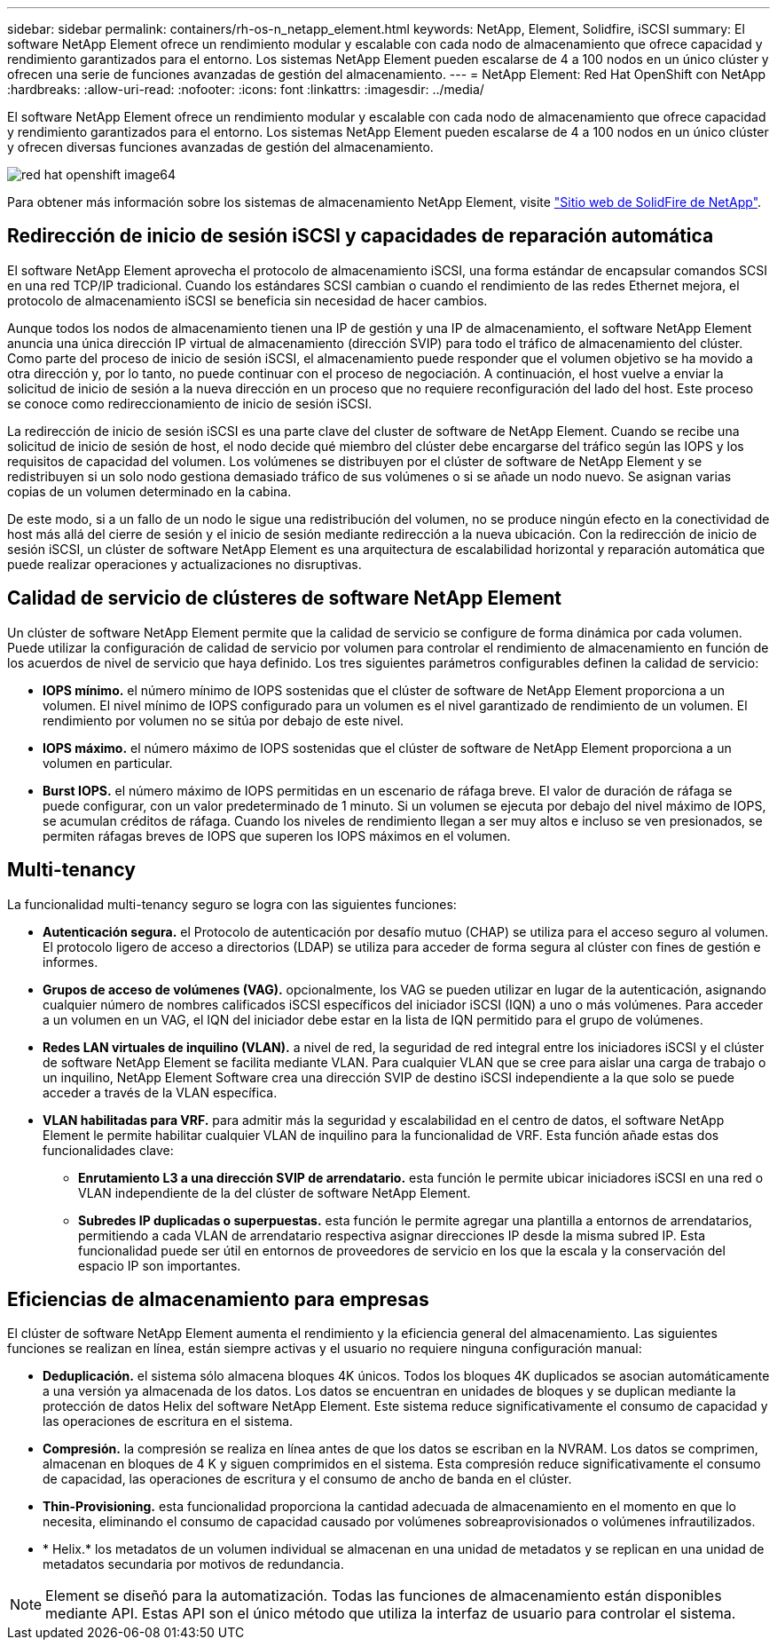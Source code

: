 ---
sidebar: sidebar 
permalink: containers/rh-os-n_netapp_element.html 
keywords: NetApp, Element, Solidfire, iSCSI 
summary: El software NetApp Element ofrece un rendimiento modular y escalable con cada nodo de almacenamiento que ofrece capacidad y rendimiento garantizados para el entorno. Los sistemas NetApp Element pueden escalarse de 4 a 100 nodos en un único clúster y ofrecen una serie de funciones avanzadas de gestión del almacenamiento. 
---
= NetApp Element: Red Hat OpenShift con NetApp
:hardbreaks:
:allow-uri-read: 
:nofooter: 
:icons: font
:linkattrs: 
:imagesdir: ../media/


[role="lead"]
El software NetApp Element ofrece un rendimiento modular y escalable con cada nodo de almacenamiento que ofrece capacidad y rendimiento garantizados para el entorno. Los sistemas NetApp Element pueden escalarse de 4 a 100 nodos en un único clúster y ofrecen diversas funciones avanzadas de gestión del almacenamiento.

image::redhat_openshift_image64.jpg[red hat openshift image64]

Para obtener más información sobre los sistemas de almacenamiento NetApp Element, visite https://www.netapp.com/data-storage/solidfire/["Sitio web de SolidFire de NetApp"^].



== Redirección de inicio de sesión iSCSI y capacidades de reparación automática

El software NetApp Element aprovecha el protocolo de almacenamiento iSCSI, una forma estándar de encapsular comandos SCSI en una red TCP/IP tradicional. Cuando los estándares SCSI cambian o cuando el rendimiento de las redes Ethernet mejora, el protocolo de almacenamiento iSCSI se beneficia sin necesidad de hacer cambios.

Aunque todos los nodos de almacenamiento tienen una IP de gestión y una IP de almacenamiento, el software NetApp Element anuncia una única dirección IP virtual de almacenamiento (dirección SVIP) para todo el tráfico de almacenamiento del clúster. Como parte del proceso de inicio de sesión iSCSI, el almacenamiento puede responder que el volumen objetivo se ha movido a otra dirección y, por lo tanto, no puede continuar con el proceso de negociación. A continuación, el host vuelve a enviar la solicitud de inicio de sesión a la nueva dirección en un proceso que no requiere reconfiguración del lado del host. Este proceso se conoce como redireccionamiento de inicio de sesión iSCSI.

La redirección de inicio de sesión iSCSI es una parte clave del cluster de software de NetApp Element. Cuando se recibe una solicitud de inicio de sesión de host, el nodo decide qué miembro del clúster debe encargarse del tráfico según las IOPS y los requisitos de capacidad del volumen. Los volúmenes se distribuyen por el clúster de software de NetApp Element y se redistribuyen si un solo nodo gestiona demasiado tráfico de sus volúmenes o si se añade un nodo nuevo. Se asignan varias copias de un volumen determinado en la cabina.

De este modo, si a un fallo de un nodo le sigue una redistribución del volumen, no se produce ningún efecto en la conectividad de host más allá del cierre de sesión y el inicio de sesión mediante redirección a la nueva ubicación. Con la redirección de inicio de sesión iSCSI, un clúster de software NetApp Element es una arquitectura de escalabilidad horizontal y reparación automática que puede realizar operaciones y actualizaciones no disruptivas.



== Calidad de servicio de clústeres de software NetApp Element

Un clúster de software NetApp Element permite que la calidad de servicio se configure de forma dinámica por cada volumen. Puede utilizar la configuración de calidad de servicio por volumen para controlar el rendimiento de almacenamiento en función de los acuerdos de nivel de servicio que haya definido. Los tres siguientes parámetros configurables definen la calidad de servicio:

* *IOPS mínimo.* el número mínimo de IOPS sostenidas que el clúster de software de NetApp Element proporciona a un volumen. El nivel mínimo de IOPS configurado para un volumen es el nivel garantizado de rendimiento de un volumen. El rendimiento por volumen no se sitúa por debajo de este nivel.
* *IOPS máximo.* el número máximo de IOPS sostenidas que el clúster de software de NetApp Element proporciona a un volumen en particular.
* *Burst IOPS.* el número máximo de IOPS permitidas en un escenario de ráfaga breve. El valor de duración de ráfaga se puede configurar, con un valor predeterminado de 1 minuto. Si un volumen se ejecuta por debajo del nivel máximo de IOPS, se acumulan créditos de ráfaga. Cuando los niveles de rendimiento llegan a ser muy altos e incluso se ven presionados, se permiten ráfagas breves de IOPS que superen los IOPS máximos en el volumen.




== Multi-tenancy

La funcionalidad multi-tenancy seguro se logra con las siguientes funciones:

* *Autenticación segura.* el Protocolo de autenticación por desafío mutuo (CHAP) se utiliza para el acceso seguro al volumen. El protocolo ligero de acceso a directorios (LDAP) se utiliza para acceder de forma segura al clúster con fines de gestión e informes.
* *Grupos de acceso de volúmenes (VAG).* opcionalmente, los VAG se pueden utilizar en lugar de la autenticación, asignando cualquier número de nombres calificados iSCSI específicos del iniciador iSCSI (IQN) a uno o más volúmenes. Para acceder a un volumen en un VAG, el IQN del iniciador debe estar en la lista de IQN permitido para el grupo de volúmenes.
* *Redes LAN virtuales de inquilino (VLAN).* a nivel de red, la seguridad de red integral entre los iniciadores iSCSI y el clúster de software NetApp Element se facilita mediante VLAN. Para cualquier VLAN que se cree para aislar una carga de trabajo o un inquilino, NetApp Element Software crea una dirección SVIP de destino iSCSI independiente a la que solo se puede acceder a través de la VLAN específica.
* *VLAN habilitadas para VRF.* para admitir más la seguridad y escalabilidad en el centro de datos, el software NetApp Element le permite habilitar cualquier VLAN de inquilino para la funcionalidad de VRF. Esta función añade estas dos funcionalidades clave:
+
** *Enrutamiento L3 a una dirección SVIP de arrendatario.* esta función le permite ubicar iniciadores iSCSI en una red o VLAN independiente de la del clúster de software NetApp Element.
** *Subredes IP duplicadas o superpuestas.* esta función le permite agregar una plantilla a entornos de arrendatarios, permitiendo a cada VLAN de arrendatario respectiva asignar direcciones IP desde la misma subred IP. Esta funcionalidad puede ser útil en entornos de proveedores de servicio en los que la escala y la conservación del espacio IP son importantes.






== Eficiencias de almacenamiento para empresas

El clúster de software NetApp Element aumenta el rendimiento y la eficiencia general del almacenamiento. Las siguientes funciones se realizan en línea, están siempre activas y el usuario no requiere ninguna configuración manual:

* *Deduplicación.* el sistema sólo almacena bloques 4K únicos. Todos los bloques 4K duplicados se asocian automáticamente a una versión ya almacenada de los datos. Los datos se encuentran en unidades de bloques y se duplican mediante la protección de datos Helix del software NetApp Element. Este sistema reduce significativamente el consumo de capacidad y las operaciones de escritura en el sistema.
* *Compresión.* la compresión se realiza en línea antes de que los datos se escriban en la NVRAM. Los datos se comprimen, almacenan en bloques de 4 K y siguen comprimidos en el sistema. Esta compresión reduce significativamente el consumo de capacidad, las operaciones de escritura y el consumo de ancho de banda en el clúster.
* *Thin-Provisioning.* esta funcionalidad proporciona la cantidad adecuada de almacenamiento en el momento en que lo necesita, eliminando el consumo de capacidad causado por volúmenes sobreaprovisionados o volúmenes infrautilizados.
* * Helix.* los metadatos de un volumen individual se almacenan en una unidad de metadatos y se replican en una unidad de metadatos secundaria por motivos de redundancia.



NOTE: Element se diseñó para la automatización. Todas las funciones de almacenamiento están disponibles mediante API. Estas API son el único método que utiliza la interfaz de usuario para controlar el sistema.
